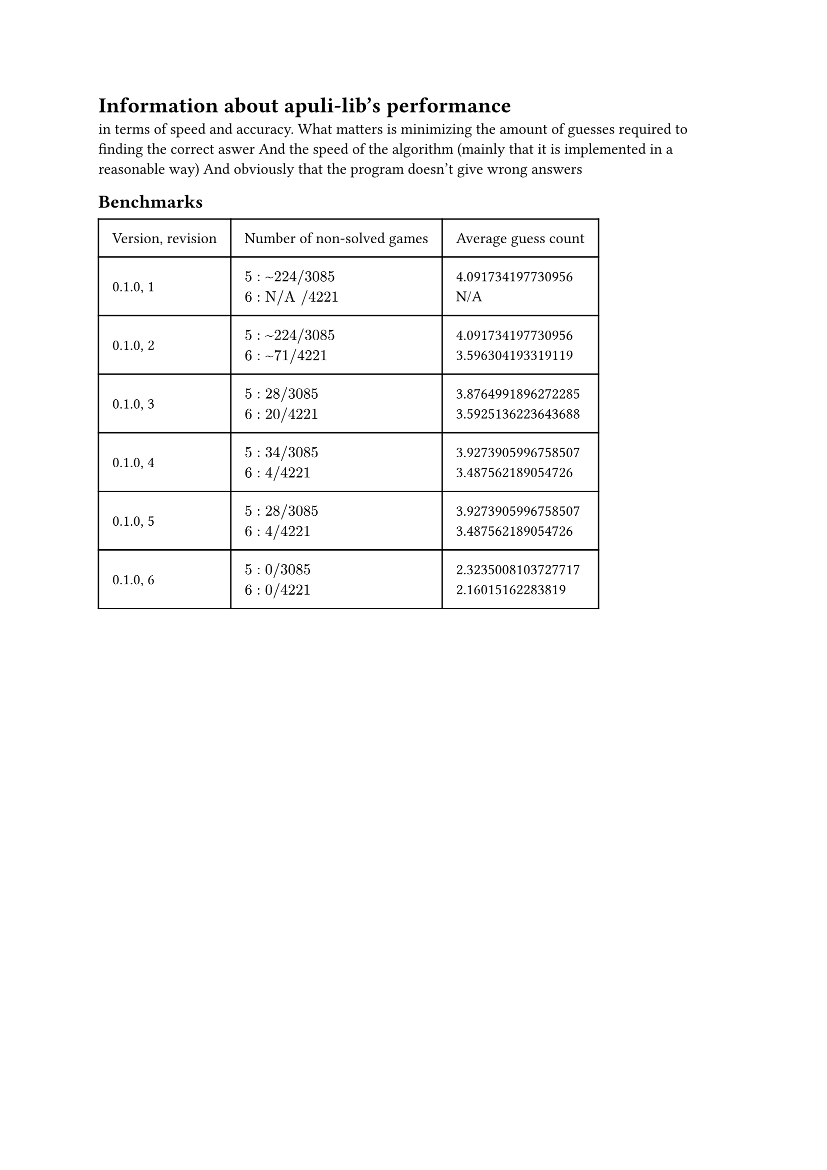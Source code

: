 
= Information about apuli-lib's performance
in terms of speed and accuracy.
What matters is minimizing the amount of guesses required to finding the correct aswer
And the speed of the algorithm (mainly that it is implemented in a reasonable way)
And obviously that the program doesn't give wrong answers


== Benchmarks

#table(
  columns: (auto, auto, auto),
  inset: 10pt,
  align: horizon,
  [Version, revision], [Number of non-solved games], [Average guess count],
  "0.1.0, 1",
  [
    $5: ~224 slash 3085$ \
    $6: "N/A" slash 4221$
  ],
  [
  4.091734197730956\
  N/A
  ],
  "0.1.0, 2",
  [
    $5: ~224 slash 3085$ \
    $6: ~71 slash 4221$
  ],
  [
    4.091734197730956\
    3.596304193319119
  ],
  "0.1.0, 3",
  [
    $5: 28 slash 3085$ \
    $6: 20 slash 4221$
  ],
  [
    3.8764991896272285\
    3.5925136223643688
  ],
  "0.1.0, 4",
  [
    $5: 34 slash 3085$ \
    $6: 4 slash 4221$
  ],
  [
    3.9273905996758507\
    3.487562189054726
  ],
  "0.1.0, 5",
  [
    $5: 28 slash 3085$ \
    $6: 4 slash 4221$
  ],
  [
    3.9273905996758507\
    3.487562189054726
  ],
  "0.1.0, 6",
  [
    $5: 0 slash 3085$ \
    $6: 0 slash 4221$
  ],
  [
    2.3235008103727717\
    2.16015162283819
  ],
  )

